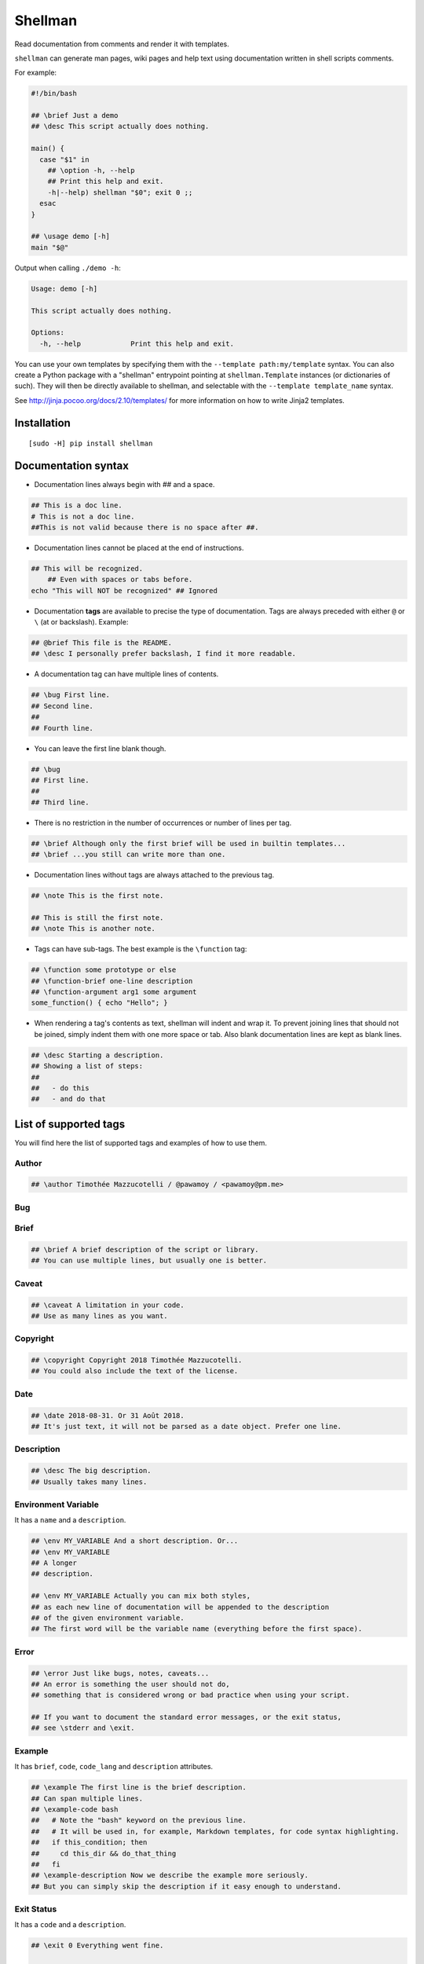 ========
Shellman
========

.. start-badges


|travis|
|codacygrade|
|codacycoverage|
|version|
|wheel|
|pyup|
|gitter|


.. |travis| image:: https://travis-ci.org/Pawamoy/shellman.svg?branch=master
    :target: https://travis-ci.org/Pawamoy/shellman/
    :alt: Travis-CI Build Status

.. |codacygrade| image:: https://api.codacy.com/project/badge/Grade/85e410da099c46d0bcf3700c563bbc2a
    :target: https://www.codacy.com/app/Pawamoy/shellman/dashboard
    :alt: Codacy Code Quality Status

.. |codacycoverage| image:: https://api.codacy.com/project/badge/Coverage/85e410da099c46d0bcf3700c563bbc2a
    :target: https://www.codacy.com/app/Pawamoy/shellman/dashboard
    :alt: Codacy Code Coverage

.. |pyup| image:: https://pyup.io/repos/github/Pawamoy/shellman/shield.svg
    :target: https://pyup.io/repos/github/Pawamoy/shellman/
    :alt: Updates

.. |version| image:: https://img.shields.io/pypi/v/shellman.svg?style=flat
    :target: https://pypi.python.org/pypi/shellman/
    :alt: PyPI Package latest release

.. |wheel| image:: https://img.shields.io/pypi/wheel/shellman.svg?style=flat
    :target: https://pypi.python.org/pypi/shellman/
    :alt: PyPI Wheel

.. |gitter| image:: https://badges.gitter.im/Pawamoy/shellman.svg
    :target: https://gitter.im/Pawamoy/shellman
    :alt: Join the chat at https://gitter.im/Pawamoy/shellman



.. end-badges

Read documentation from comments and render it with templates.

``shellman`` can generate man pages, wiki pages and help text using documentation written
in shell scripts comments.

For example:

.. code:: bash

    #!/bin/bash

    ## \brief Just a demo
    ## \desc This script actually does nothing.

    main() {
      case "$1" in
        ## \option -h, --help
        ## Print this help and exit.
        -h|--help) shellman "$0"; exit 0 ;;
      esac
    }

    ## \usage demo [-h]
    main "$@"


Output when calling ``./demo -h``:

.. code::

    Usage: demo [-h]

    This script actually does nothing.

    Options:
      -h, --help            Print this help and exit.


.. image:: demo.svg
    :alt: Demo

You can use your own templates
by specifying them with the ``--template path:my/template`` syntax.
You can also create a Python package with a "shellman" entrypoint
pointing at ``shellman.Template`` instances (or dictionaries of such).
They will then be directly available to shellman, and selectable
with the ``--template template_name`` syntax.

See http://jinja.pocoo.org/docs/2.10/templates/ for more information
on how to write Jinja2 templates.


Installation
============

::

    [sudo -H] pip install shellman


Documentation syntax
====================

- Documentation lines always begin with `##` and a space.

.. code::

    ## This is a doc line.
    # This is not a doc line.
    ##This is not valid because there is no space after ##.

- Documentation lines cannot be placed at the end of instructions.

.. code::

    ## This will be recognized.
        ## Even with spaces or tabs before.
    echo "This will NOT be recognized" ## Ignored

- Documentation **tags** are available to precise the type of documentation.
  Tags are always preceded with either ``@`` or ``\`` (at or backslash).
  Example:

.. code::

    ## @brief This file is the README.
    ## \desc I personally prefer backslash, I find it more readable.

- A documentation tag can have multiple lines of contents.

.. code::

    ## \bug First line.
    ## Second line.
    ##
    ## Fourth line.

- You can leave the first line blank though.

.. code::

    ## \bug
    ## First line.
    ##
    ## Third line.

- There is no restriction in the number of occurrences or number of lines per tag.

.. code::

    ## \brief Although only the first brief will be used in builtin templates...
    ## \brief ...you still can write more than one.

- Documentation lines without tags are always attached to the previous tag.

.. code::

    ## \note This is the first note.

    ## This is still the first note.
    ## \note This is another note.

- Tags can have sub-tags. The best example is the ``\function`` tag:

.. code::

    ## \function some prototype or else
    ## \function-brief one-line description
    ## \function-argument arg1 some argument
    some_function() { echo "Hello"; }

- When rendering a tag's contents as text, shellman will indent and wrap it. To prevent joining
  lines that should not be joined, simply indent them with one more space or tab. Also blank
  documentation lines are kept as blank lines.

.. code::

    ## \desc Starting a description.
    ## Showing a list of steps:
    ##
    ##   - do this
    ##   - and do that


List of supported tags
======================

You will find here the list of supported tags and examples of how to use them.

Author
------

.. code::

    ## \author Timothée Mazzucotelli / @pawamoy / <pawamoy@pm.me>

Bug
---

.. code::
    ## \bug Describe a bug.
    ## This is typically a well-known bug that won't be fixed.

Brief
-----

.. code::

    ## \brief A brief description of the script or library.
    ## You can use multiple lines, but usually one is better.

Caveat
------

.. code::

    ## \caveat A limitation in your code.
    ## Use as many lines as you want.

Copyright
---------

.. code::

    ## \copyright Copyright 2018 Timothée Mazzucotelli.
    ## You could also include the text of the license.

Date
----

.. code::

    ## \date 2018-08-31. Or 31 Août 2018.
    ## It's just text, it will not be parsed as a date object. Prefer one line.

Description
-----------

.. code::

    ## \desc The big description.
    ## Usually takes many lines.

Environment Variable
--------------------

It has a ``name`` and a ``description``.

.. code::

    ## \env MY_VARIABLE And a short description. Or...
    ## \env MY_VARIABLE
    ## A longer
    ## description.

    ## \env MY_VARIABLE Actually you can mix both styles,
    ## as each new line of documentation will be appended to the description
    ## of the given environment variable.
    ## The first word will be the variable name (everything before the first space).

Error
-----

.. code::

    ## \error Just like bugs, notes, caveats...
    ## An error is something the user should not do,
    ## something that is considered wrong or bad practice when using your script.

    ## If you want to document the standard error messages, or the exit status,
    ## see \stderr and \exit.

Example
-------

It has ``brief``, ``code``, ``code_lang`` and ``description`` attributes.

.. code::

    ## \example The first line is the brief description.
    ## Can span multiple lines.
    ## \example-code bash
    ##   # Note the "bash" keyword on the previous line.
    ##   # It will be used in, for example, Markdown templates, for code syntax highlighting.
    ##   if this_condition; then
    ##     cd this_dir && do_that_thing
    ##   fi
    ## \example-description Now we describe the example more seriously.
    ## But you can simply skip the description if it easy enough to understand.

Exit Status
-----------

It has a ``code`` and a ``description``.

.. code::

    ## \exit 0 Everything went fine.

    ## \exit 1 Something went wrong.
    ## I don't know why, really.

    ## \exit 73
    ## I had never encounter this exit code before!

    ## \exit NO_INTERNET
    ## The code can also be a string.

File
----

It has a ``name`` and a ``description``.

.. code::

    ## \file /etc/super_script/default_conf.rc The default configuration file for my super script.

    ## \file /dev/null
    ## I think you got it.

Function
--------

A function has the following attributes:
``prototype``, ``brief``, ``description``,
``arguments``, ``preconditions``, ``return_codes``,
``seealso``, ``stderr``, ``stdin`` and ``stdout``.

For now, shellman does not support too much verbosity for the attributes:
only one line can be used for each.

Each line without a tag will be appended to the description.

.. code::

    ## \function say_hello(person, hello='bonjour')
    ## \function-brief Say hello (in French by default) to the given person.
    ## \function-argument hello How to say hello. Default is "bonjour".
    ## \function-precondition The person you say hello to must be a human or a dog.
    ## \function-return 0 The person was not authorized to answer back.
    ## \function-return 1 The person was human.
    ## \function-return 17 The person was a good boy.
    ## \function-stdout The person's answer will be printed on standard output.

History
-------

.. code::

    ## \history 2018-08-31: this example was written.

    ## \history Far future:
    ## 2K stars on GitHub!


License
-------

.. code::

    ## \license ISC License
    ##
    ## Copyright (c) 2018, Timothée Mazzucotelli
    ##
    ## Permission to use, copy, modify, and/or distribute this software for any
    ## purpose with or without fee is hereby granted, provided that the above
    ## copyright notice and this permission notice appear in all copies.
    ##
    ## THE SOFTWARE IS PROVIDED "AS IS" AND THE AUTHOR DISCLAIMS ALL WARRANTIES
    ## WITH REGARD TO THIS SOFTWARE INCLUDING ALL IMPLIED WARRANTIES OF
    ## MERCHANTABILITY AND FITNESS. IN NO EVENT SHALL THE AUTHOR BE LIABLE FOR
    ## ANY SPECIAL, DIRECT, INDIRECT, OR CONSEQUENTIAL DAMAGES OR ANY DAMAGES
    ## WHATSOEVER RESULTING FROM LOSS OF USE, DATA OR PROFITS, WHETHER IN AN
    ## ACTION OF CONTRACT, NEGLIGENCE OR OTHER TORTIOUS ACTION, ARISING OUT OF
    ## OR IN CONNECTION WITH THE USE OR PERFORMANCE OF THIS SOFTWARE.

Note
----

.. code::

    ## \note If shellman does not work as expected, please file a bug on GitLab.
    ## Here is the URL: https://gitlab.com/pawamoy/shellman.

Option
------

.. code::

    ## \option

See Also
--------

.. code::

    ## \seealso A note about something else to look at.

Standard Error
--------------

.. code::

    ## \stderr

Standard Input
--------------

.. code::

    ## \stdin

Standard Output
---------------

.. code::

    ## \stdout

Usage
-----

.. code::

    ## \usage

Version
-------

.. code::

    ## \version



License
=======

Software licensed under `ISC`_ license.

.. _ISC: https://www.isc.org/downloads/software-support-policy/isc-license/
